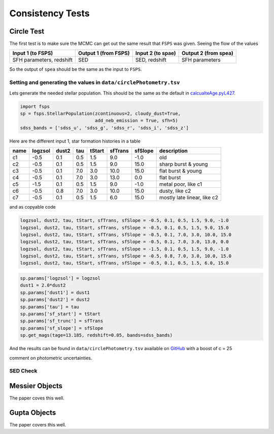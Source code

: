 Consistency Tests
=================

Circle Test
-----------

The first test is to make sure the MCMC can get out the same result that ``FSPS`` was given. Seeing the flow of the values 

+-------------------------+----------------------+-------------------+----------------------+
|Input 1 (to FSPS)        | Output 1 (from FSPS) | Input 2 (to spae) | Output 2 (from spea) |
+=========================+======================+===================+======================+
|SFH parameters, redshift | SED                  | SED, redshift     | SFH parameters       |
+-------------------------+----------------------+-------------------+----------------------+

So the output of ``spea`` should be the same as the input to ``FSPS``.


Setting and generating the values in ``data/circlePhotometry.tsv``
~~~~~~~~~~~~~~~~~~~~~~~~~~~~~~~~~~~~~~~~~~~~~~~~~~~~~~~~~~~~

Lets generate the needed stellar population. This should be the same as the default in calcualteAge.pyL427_.

.. _calcualteAge.pyL427: https://github.com/benjaminrose/SNIa-Local-Environments/blob/master/calculateAge.py#L427

.. code:: python

    import fsps
    sp = fsps.StellarPopulation(zcontinuous=2, cloudy_dust=True,
                                add_neb_emission = True, sfh=5)
    sdss_bands = ['sdss_u', 'sdss_g', 'sdss_r', 'sdss_i', 'sdss_z']

Here are the different input 1, star formation histories in a table

+-----+---------+-------+-----+--------+---------+---------+----------------------------+
|name | logzsol | dust2 | tau | tStart | sfTrans | sfSlope | description                |
+=====+=========+=======+=====+========+=========+=========+============================+
|c1   | -0.5    | 0.1   | 0.5 | 1.5    | 9.0     | -1.0    | old                        |
+-----+---------+-------+-----+--------+---------+---------+----------------------------+
|c2   | -0.5    | 0.1   | 0.5 | 1.5    | 9.0     | 15.0    | sharp burst & young        |
+-----+---------+-------+-----+--------+---------+---------+----------------------------+
|c3   | -0.5    | 0.1   | 7.0 | 3.0    | 10.0    | 15.0    | flat burst & young         |
+-----+---------+-------+-----+--------+---------+---------+----------------------------+
|c4   | -0.5    | 0.1   | 7.0 | 3.0    | 13.0    | 0.0     | flat burst                 |
+-----+---------+-------+-----+--------+---------+---------+----------------------------+
|c5   | -1.5    | 0.1   | 0.5 | 1.5    | 9.0     | -1.0    | metal poor, like c1        |
+-----+---------+-------+-----+--------+---------+---------+----------------------------+
|c6   | -0.5    | 0.8   | 7.0 | 3.0    | 10.0    | 15.0    | dusty, like c2             |
+-----+---------+-------+-----+--------+---------+---------+----------------------------+
|c7   | -0.5    | 0.1   | 0.5 | 1.5    | 6.0     | 15.0    | mostly late linear, like c2|
+-----+---------+-------+-----+--------+---------+---------+----------------------------+

and as copyable code

.. code:: python

    logzsol, dust2, tau, tStart, sfTrans, sfSlope = -0.5, 0.1, 0.5, 1.5, 9.0, -1.0
    logzsol, dust2, tau, tStart, sfTrans, sfSlope = -0.5, 0.1, 0.5, 1.5, 9.0, 15.0
    logzsol, dust2, tau, tStart, sfTrans, sfSlope = -0.5, 0.1, 7.0, 3.0, 10.0, 15.0
    logzsol, dust2, tau, tStart, sfTrans, sfSlope = -0.5, 0.1, 7.0, 3.0, 13.0, 0.0
    logzsol, dust2, tau, tStart, sfTrans, sfSlope = -1.5, 0.1, 0.5, 1.5, 9.0, -1.0
    logzsol, dust2, tau, tStart, sfTrans, sfSlope = -0.5, 0.8, 7.0, 3.0, 10.0, 15.0
    logzsol, dust2, tau, tStart, sfTrans, sfSlope = -0.5, 0.1, 0.5, 1.5, 6.0, 15.0

.. logzsol, dust2, tau, tStart, sfTrans, sfSlope = 0.0, 0.1, 10.0, 6.0, 8.0, 19.0
.. logzsol, dust2, tau, tStart, sfTrans, sfSlope = 0.0, 0.1, 10.0, 9.0, 10.0, 19.0

.. # 2017-08-24 results of Circle 1
.. logzsol, dust2, tau, tStart, sfTrans, sfSlope = -0.69, 0.21, 2.63, 3.99, 4.04, 6.82
.. c = -25.70

.. code:: python

    sp.params['logzsol'] = logzsol
    dust1 = 2.0*dust2
    sp.params['dust1'] = dust1
    sp.params['dust2'] = dust2
    sp.params['tau'] = tau
    sp.params['sf_start'] = tStart
    sp.params['sf_trunc'] = sfTrans
    sp.params['sf_slope'] = sfSlope
    sp.get_mags(tage=13.185, redshift=0.05, bands=sdss_bands)

And the results can be found in ``data/circlePhotometry.tsv`` available on GitHub_ with a boost of c = 25

.. _GitHub: https://github.com/benjaminrose/SNIa-Local-Environments/blob/master/data/circlePhotometry.tsv

comment on photometric uncertainties.

SED Check
~~~~~~~~~~

Messier Objects
---------------

The paper coves this well.

Gupta Objects
-------------

The paper covers this well.


.. # these should have gotten: logzsol, dust2, tau, tStart, sfTrans, sfSlope = -0.5, 0.1, 0.5, 1.5, 9.0, -1.0 with c = -25
.. # mangitudes = 
.. # logzsol can be as low as -2.5
.. logzsol, dust2, tau, tStart, sfTrans, sfSlope = -2.5, 0.01, 7.17, 7.94, 10.40, -5.24
.. c = -23.48
.. instruments
.. array([ 43.31499986,  42.05981015,  41.76335814,  41.66908196,  41.62473476])
.. # logzsol can be as low as -1.0
.. logzsol, dust2, tau, tStart, sfTrans, sfSlope = -1.0, 0.25, 5.67, 1.94, 4.93, 1.64
.. c = -22.85
.. array([ 42.27927002,  41.4316055 ,  41.23214939,  41.01247384,  40.99344229])
.. # logzsol is fixed at -0.5
.. logzsol, dust2, tau, tStart, sfTrans, sfSlope = -0.51, 0.32, 8.17, 8.42, 10.76, 4.72
.. c = -22.17
.. array([ 41.5268658 ,  40.70263292,  40.54702704,  40.32837067,  40.30277849])